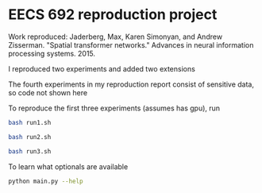 * EECS 692 reproduction project

Work reproduced: Jaderberg, Max, Karen Simonyan, and Andrew Zisserman. "Spatial transformer networks." Advances in neural information processing systems. 2015.

I reproduced two experiments and added two extensions

The fourth experiments in my reproduction report consist of sensitive data, so code not shown here

To reproduce the first three experiments (assumes has gpu), run

#+BEGIN_SRC bash
bash run1.sh
#+END_SRC

#+BEGIN_SRC bash
bash run2.sh
#+END_SRC

#+BEGIN_SRC bash
bash run3.sh
#+END_SRC

To learn what optionals are available 

#+BEGIN_SRC bash
python main.py --help
#+END_SRC


